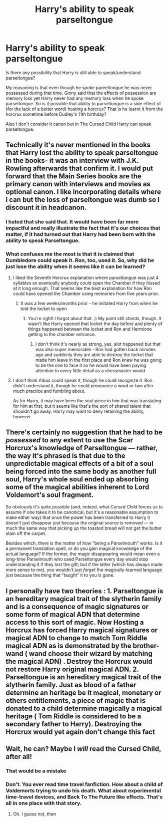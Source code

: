#+TITLE: Harry's ability to speak parseltongue

* Harry's ability to speak parseltongue
:PROPERTIES:
:Author: IamZwrgbz
:Score: 11
:DateUnix: 1576526178.0
:DateShort: 2019-Dec-16
:FlairText: Discussion
:END:
Is there any possibility that Harry is still able to speak/understand parseltongue?

My reasoning is that even though he spoke pareeltongue he was never possessed during that time. Ginny said that the effects of possession are memory loss yet Harry never had any memory loss when he spoke parseltongue. So is it possible that ability to parseltongue is a side effect of (for the lack of a better word) hosting a horcrux? That is he learnt it from the horcrux sometime before Dudley's 11th birthday?

Also I don't consider it canon but in The Cursed Child Harry can speak parseltongue.


** Technically it's never mentioned in the books that Harry lost the ability to speak parseltongue in the books- it was an interview with J.K. Rowling afterwards that confirm it. I would put forward that the Main Series books are the primary canon with interviews and movies as optional canon. I like incorporating details where I can but the loss of parseltongue was dumb so I discount it in headcanon.
:PROPERTIES:
:Author: zenguy3
:Score: 16
:DateUnix: 1576530403.0
:DateShort: 2019-Dec-17
:END:

*** I hated that she said that. It would have been far more impactful and really illustrate the fact that it's our choices that matter, if it had turned out that Harry had been born with the ability to speak Parseltongue.
:PROPERTIES:
:Author: MoonStarRaven
:Score: 11
:DateUnix: 1576547963.0
:DateShort: 2019-Dec-17
:END:


*** What confuses me the most is that it is claimed that Dumbledore could speak it. Ron, too, used it. So, why did he just lose the ability when it seems like it can be learned?
:PROPERTIES:
:Author: ModernDayWeeaboo
:Score: 4
:DateUnix: 1576533105.0
:DateShort: 2019-Dec-17
:END:

**** I liked the Seventh Horcrux explanation where parseltongue was just 4 syllables so eventually anybody could open the Chamber if they hissed at it long enough. That seems like the best explanation for how Ron could have opened the Chamber using memories from five years prior.
:PROPERTIES:
:Author: Efficient_Assistant
:Score: 9
:DateUnix: 1576534593.0
:DateShort: 2019-Dec-17
:END:

***** It was a few weeks/months prior - he imitated Harry from when he told the locket to open
:PROPERTIES:
:Author: randomredditor12345
:Score: 2
:DateUnix: 1576590502.0
:DateShort: 2019-Dec-17
:END:

****** You're right! I forgot about that. :) My point still stands, though. It wasn't like Harry opened that locket the day before and plenty of things happened between the locket and Ron and Hermione getting to the chamber entrance.
:PROPERTIES:
:Author: Efficient_Assistant
:Score: 2
:DateUnix: 1576620642.0
:DateShort: 2019-Dec-18
:END:

******* I don't think it's nearly as strong, yes, alot happened but that was also super memorable - Ron had gotten back minutes ago and suddenly they are able to destroy the locket that made him leave in the first place and Ron knew he was going to be the one to face it so he would have been paying attention to every little detail as a chessmaster would
:PROPERTIES:
:Author: randomredditor12345
:Score: 1
:DateUnix: 1576620795.0
:DateShort: 2019-Dec-18
:END:


**** I don't think Albus could speak it, though he could recognize it. Ron didn't understand it, though he could pronounce a word or two after much practice and fumbling about.

As for Harry, it may have been the soul piece in him that was translating for him at first, but it seems like that's the sort of shared talent that shouldn't go away. Harry may want to deny retaining the ability, however.
:PROPERTIES:
:Author: wordhammer
:Score: 6
:DateUnix: 1576533893.0
:DateShort: 2019-Dec-17
:END:


** There's certainly no suggestion that he had to be /possessed/ to any extent to use the Scar Horcrux's knowledge of Parseltongue --- rather, the way it's phrased is that due to the unpredictable magical effects of a bit of a soul being forced into the same body as another full soul, Harry's whole soul ended up absorbing some of the magical abilities inherent to Lord Voldemort's soul fragment.

So obviously it's quite possible (and, indeed, what /Cursed Child/ forces us to assume if one takes it to be canonical, but it's a reasonable assumption to make either way) that once the power has been transferred to Harry it doesn't just disappear just because the original source is removed --- in much the same way that picking up the toasted bread will not get the butter stain off the carpet.

Besides which, there is the matter of how "being a Parselmouth" works. Is it a permanent translation spell, or do you gain magical knowledge of the actual language? If the former, the magic disappearing would mean even a long-time Parselmouth who used Parseltongue every day would stop understanding it if they lost the gift; but if the latter (which has always made more sense to me), you wouldn't just /forget/ the magically-learned language just because the thing that "taught" it to you is gone.
:PROPERTIES:
:Author: Achille-Talon
:Score: 11
:DateUnix: 1576527982.0
:DateShort: 2019-Dec-16
:END:


** I personally have two theories : 1. Parseltongue is an hereditary magical trait of the slytherin family and is a consequence of magic signatures or some form of magical ADN that determine access to this sort of magic. Now Hosting a Horcrux has forced Harry magical signatures or magical ADN to change to match Tom Riddle magical ADN as is demonstrated by the brother-wand ( wand choose their wizard by matching the magical ADN) . Destroy the Horcrux would not restore Harry original magical ADN. 2. Parseltongue is an hereditary magical trait of the slytherin family. Just as blood of a father determine an heritage be it magical, monetary or others entitlements, a piece of magic that is donated to a child determine magically a magical heritage ( Tom Riddle is considered to be a secondary father to Harry). Destroying the Horcrux would yet again don't change this fact
:PROPERTIES:
:Author: sebo1715
:Score: 7
:DateUnix: 1576538299.0
:DateShort: 2019-Dec-17
:END:


** Wait, he can? Maybe I /will/ read the Cursed Child, after all!
:PROPERTIES:
:Author: Tokimi-
:Score: 1
:DateUnix: 1576527847.0
:DateShort: 2019-Dec-16
:END:

*** That would be a mistake
:PROPERTIES:
:Author: machjacob51141
:Score: 7
:DateUnix: 1576538681.0
:DateShort: 2019-Dec-17
:END:


*** Don't. You ever read time travel fanfiction. How about a child of Voldemorts trying to undo his death. What about experimental time-travel devices, and Back To The Future like effects. That's all in one place with that story.
:PROPERTIES:
:Author: Wassa110
:Score: 3
:DateUnix: 1576591441.0
:DateShort: 2019-Dec-17
:END:

**** Oh. I guess not, then
:PROPERTIES:
:Author: Tokimi-
:Score: 2
:DateUnix: 1576598585.0
:DateShort: 2019-Dec-17
:END:
